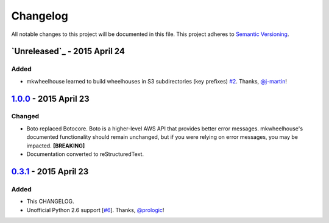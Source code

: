 Changelog
=========

All notable changes to this project will be documented in this file.
This project adheres to `Semantic Versioning <http://semver.org/>`_.

`Unreleased`_ - 2015 April 24
-----------------------------

Added
~~~~~

- mkwheelhouse learned to build wheelhouses in S3 subdirectories (key
  prefixes) `#2`_. Thanks, `@j-martin`_!


`1.0.0`_ - 2015 April 23
------------------------

Changed
~~~~~~~

- Boto replaced Botocore. Boto is a higher-level AWS API that provides
  better error messages. mkwheelhouse's documented functionality should
  remain unchanged, but if you were relying on error messages, you may
  be impacted. **[BREAKING]**
- Documentation converted to reStructuredText.


`0.3.1`_ - 2015 April 23
------------------------

Added
~~~~~

-  This CHANGELOG.
-  Unofficial Python 2.6 support [`#6`_\ ]. Thanks, `@prologic`_!


.. _1.0.0: https://github.com/WhoopInc/mkwheelhouse/compare/0.3.1...1.0.0
.. _0.3.1: https://github.com/WhoopInc/mkwheelhouse/compare/0.3.0...0.3.1

.. _#2: https://github.com/WhoopInc/mkwheelhouse/pull/2
.. _#6: https://github.com/WhoopInc/mkwheelhouse/pull/6

.. _@j-martin: https://github.com/j-martin
.. _@prologic: https://github.com/prologic
